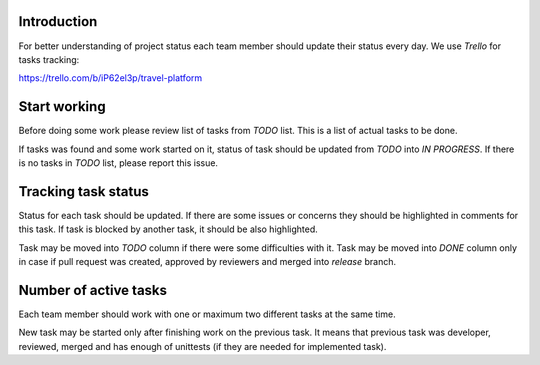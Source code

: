 Introduction
~~~~~~~~~~~~

For better understanding of project status each team member should update their
status every day. We use *Trello* for tasks tracking:

https://trello.com/b/iP62el3p/travel-platform

Start working
~~~~~~~~~~~~~

Before doing some work please review list of tasks from *TODO* list.
This is a list of actual tasks to be done.

If tasks was found and some work started on it, status of task
should be updated from *TODO* into *IN PROGRESS*.
If there is no tasks in *TODO* list, please report this issue.

Tracking task status
~~~~~~~~~~~~~~~~~~~~

Status for each task should be updated. If there are some issues or concerns
they should be highlighted in comments for this task.
If task is blocked by another task, it should be also highlighted.

Task may be moved into *TODO* column if there were some difficulties with it.
Task may be moved into *DONE* column only in case if pull request was created,
approved by reviewers and merged into *release* branch.

Number of active tasks
~~~~~~~~~~~~~~~~~~~~~~

Each team member should work with one or maximum two different tasks
at the same time.

New task may be started only after finishing work on
the previous task. It means that previous task was developer, reviewed, merged
and has enough of unittests (if they are needed for implemented task).
